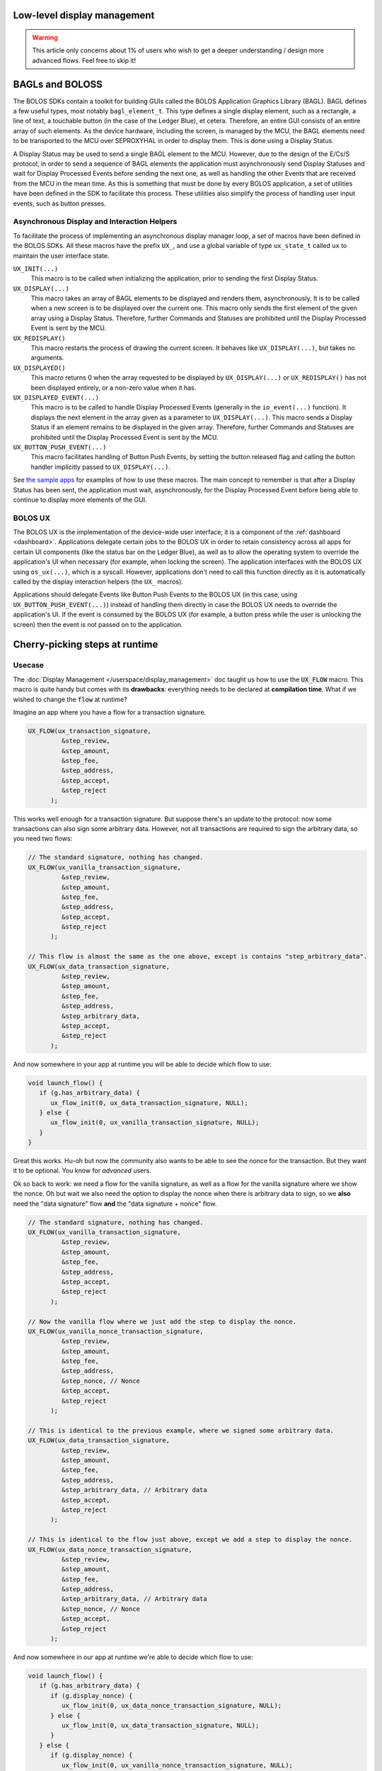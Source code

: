 Low-level display management
============================

.. warning:: 

   This article only concerns about 1% of users who wish to get a deeper understanding / design more advanced flows. Feel free to skip it!

BAGLs and BOLOSS
================

The BOLOS SDKs contain a toolkit for building GUIs called the BOLOS Application
Graphics Library (BAGL). BAGL defines a few useful types, most notably
``bagl_element_t``. This type defines a single display element, such as a
rectangle, a line of text, a touchable button (in the case of the Ledger Blue),
et cetera. Therefore, an entire GUI consists of an entire array of such
elements. As the device hardware, including the screen, is managed by the MCU,
the BAGL elements need to be transported to the MCU over SEPROXYHAL in order to
display them. This is done using a Display Status.

A Display Status may be used to send a single BAGL element to the MCU. However,
due to the design of the E/Cs/S protocol, in order to send a sequence of BAGL
elements the application must asynchronously send Display Statuses and wait for
Display Processed Events before sending the next one, as well as handling the
other Events that are received from the MCU in the mean time. As this is
something that must be done by every BOLOS application, a set of utilities have
been defined in the SDK to facilitate this process. These utilities also
simplify the process of handling user input events, such as button presses.

Asynchronous Display and Interaction Helpers
--------------------------------------------

To facilitate the process of implementing an asynchronous display manager loop,
a set of macros have been defined in the BOLOS SDKs. All these macros have the
prefix ``UX_``, and use a global variable of type ``ux_state_t`` called ``ux``
to maintain the user interface state.


``UX_INIT(...)``
   This macro is to be called when initializing the application, prior to
   sending the first Display Status.

``UX_DISPLAY(...)``
   This macro takes an array of BAGL elements to be displayed and renders them,
   asynchronously. It is to be called when a new screen is to be displayed over
   the current one. This macro only sends the first element of the given array
   using a Display Status. Therefore, further Commands and Statuses are
   prohibited until the Display Processed Event is sent by the MCU.

``UX_REDISPLAY()``
   This macro restarts the process of drawing the current screen. It behaves
   like ``UX_DISPLAY(...)``, but takes no arguments.

``UX_DISPLAYED()``
   This macro returns 0 when the array requested to be displayed by
   ``UX_DISPLAY(...)`` or ``UX_REDISPLAY()`` has not been displayed entirely, or
   a non-zero value when it has.

``UX_DISPLAYED_EVENT(...)``
   This macro is to be called to handle Display Processed Events (generally in
   the ``io_event(...)`` function). It displays the next element in the array
   given as a parameter to ``UX_DISPLAY(...)``. This macro sends a Display
   Status if an element remains to be displayed in the given array. Therefore,
   further Commands and Statuses are prohibited until the Display Processed
   Event is sent by the MCU.

``UX_BUTTON_PUSH_EVENT(...)``
   This macro facilitates handling of Button Push Events, by setting the button
   released flag and calling the button handler implicitly passed to
   ``UX_DISPLAY(...)``.

See `the sample apps <https://github.com/LedgerHQ/blue-sample-apps>`_ for
examples of how to use these macros. The main concept to remember is that after
a Display Status has been sent, the application must wait, asynchronously, for
the Display Processed Event before being able to continue to display more
elements of the GUI.

.. _bolos-ux:

BOLOS UX
--------

The BOLOS UX is the implementation of the device-wide user interface; it is a
component of the :ref:`dashboard <dashboard>`. Applications delegate certain
jobs to the BOLOS UX in order to retain consistency across all apps for certain
UI components (like the status bar on the Ledger Blue), as well as to allow the
operating system to override the application's UI when necessary (for example,
when locking the screen). The application interfaces with the BOLOS UX using
``os_ux(...)``, which is a syscall. However, applications don't need to call
this function directly as it is automatically called by the display interaction
helpers (the ``UX_`` macros).

Applications should delegate Events like Button Push Events to the BOLOS UX (in
this case, using ``UX_BUTTON_PUSH_EVENT(...)``) instead of handling them
directly in case the BOLOS UX needs to override the application's UI. If the
event is consumed by the BOLOS UX (for example, a button press while the user is
unlocking the screen) then the event is not passed on to the application.

Cherry-picking steps at runtime
===============================

Usecase
-------

The :doc:`Display Management </userspace/display_management>` doc taught us how to use the :code:`UX_FLOW` macro. This macro is quite handy but comes with its **drawbacks**: everything needs to be declared at **compilation time**. What if we wished to change the :code:`flow` at runtime?

Imagine an app where you have a flow for a transaction signature.

.. code-block:: c

   UX_FLOW(ux_transaction_signature,
            &step_review,
            &step_amount,
            &step_fee,
            &step_address,
            &step_accept,
            &step_reject
         );

This works well enough for a transaction signature. But suppose there's an update to the protocol: now some transactions can also sign some arbitrary data. However, not all transactions are required to sign the arbitrary data, so you need two flows:

.. code-block:: c

   // The standard signature, nothing has changed.
   UX_FLOW(ux_vanilla_transaction_signature,
            &step_review,
            &step_amount,
            &step_fee,
            &step_address,
            &step_accept,
            &step_reject
         );

   // This flow is almost the same as the one above, except is contains "step_arbitrary_data".
   UX_FLOW(ux_data_transaction_signature,
            &step_review,
            &step_amount,
            &step_fee,
            &step_address,
            &step_arbitrary_data,
            &step_accept,
            &step_reject
         );

And now somewhere in your app at runtime you will be able to decide which flow to use:

.. code-block:: c

   void launch_flow() {
      if (g.has_arbitrary_data) {
         ux_flow_init(0, ux_data_transaction_signature, NULL);
      } else {
         ux_flow_init(0, ux_vanilla_transaction_signature, NULL);
      }
   }

Great this works. Hu-oh but now the community also wants to be able to see the nonce for the transaction. But they want it to be optional. You know for *advanced* users.

Ok so back to work: we need a flow for the vanilla signature, as well as a flow for the vanilla signature where we show the nonce. Oh but wait we also need the option to display the nonce when there is arbitrary data to sign, so we **also** need the "data signature" flow **and** the "data signature + nonce" flow.

.. code-block:: c

   // The standard signature, nothing has changed.
   UX_FLOW(ux_vanilla_transaction_signature,
            &step_review,
            &step_amount,
            &step_fee,
            &step_address,
            &step_accept,
            &step_reject
         );

   // Now the vanilla flow where we just add the step to display the nonce.
   UX_FLOW(ux_vanilla_nonce_transaction_signature,
            &step_review,
            &step_amount,
            &step_fee,
            &step_address,
            &step_nonce, // Nonce
            &step_accept,
            &step_reject
         );

   // This is identical to the previous example, where we signed some arbitrary data.
   UX_FLOW(ux_data_transaction_signature,
            &step_review,
            &step_amount,
            &step_fee,
            &step_address,
            &step_arbitrary_data, // Arbitrary data
            &step_accept,
            &step_reject
         );
         
   // This is identical to the flow just above, except we add a step to display the nonce.
   UX_FLOW(ux_data_nonce_transaction_signature,
            &step_review,
            &step_amount,
            &step_fee,
            &step_address,
            &step_arbitrary_data, // Arbitrary data
            &step_nonce, // Nonce
            &step_accept,
            &step_reject
         );

And now somewhere in our app at runtime we're able to decide which flow to use:

.. code-block:: c

   void launch_flow() {
      if (g.has_arbitrary_data) {
         if (g.display_nonce) {
            ux_flow_init(0, ux_data_nonce_transaction_signature, NULL);
         } else {
            ux_flow_init(0, ux_data_transaction_signature, NULL);
         }
      } else {
         if (g.display_nonce) {
            ux_flow_init(0, ux_vanilla_nonce_transaction_signature, NULL);
         } else {
            ux_flow_init(0, ux_vanilla_transaction_signature, NULL);
         }
      }
   }

Ugh. Ok now everyone's happy: we've updated our app to support the protocol and the advanced users in the community can display the nonce.
But now a new upgrade to the protocol is planned for the near future: the fees can sometimes be paid by another user of the blockchain, called a relayer. Anyways now some transactions now need to **hide** the fees (displaying a fee of 0.000 is not an option because it would confuse users more than anything).

So we need... **8 different flows**. That escalated quickly! Indeed, for every little *upgrade*, we're doubling the number of flows. Soon enough we'll end up with 16 or even 32 different flows... Notice that whilst the number of flows will grow exponentially, the number of different steps though will only grow linearly (one for every new feature).

To fix this problem, we would need to define the UX_FLOW at runtime, cherry-picking which steps we wish to include depending on the details of our transaction.

Don't worry, Ledger's got your back! The fix is quite simple, so let's dive right into it!

Cherry-picking explained
------------------------

The idea is to create an array of steps that would be big enough to fit all the steps. Since steps grow linearly, this array shouldn't be too big.
Once this array created, we simply need fill it with the steps we wish to include. The last step should be :code:`FLOW_END_STEP` for it to work properly.

We can then call the :code:`ux_init_flow` and pass in our array as argument!

.. code-block:: c

   // The maximum number of steps we will ever need. Here it's 8: step_review, step_amount, step_fee, step_address, step_arbitrary_data, step_nonce, step_accept, step_reject.
   #define MAX_NUM_STEPS 8

   // The array of steps. Notice the type used, as it's important if you wish to use ux_init_flow.
   // We're adding `+ 1` because we need to ensure we always have extra room for the last step, FLOW_END_STEP.
   const ux_flow_step_t *ux_signature_flow[MAX_NUM_STEPS + 1];

.. code-block:: c

   void start_display() {
      uint8_t index = 0;

      // Set the first step to be `step_review`, and then increment `index`.
      ux_signature_flow[index++] = step_review;
      // Set the second step to be `step_amount`, and then increment `index`.
      ux_signature_flow[index++] = step_amount;
      // etc...
      ux_signature_flow[index++] = step_fee;
      ux_signature_flow[index++] = step_address;
      // We can now conditionally add steps at runtime!
      if (g.has_arbitrary_data) {
         ux_signature_flow[index++] = step_arbitrary_data;
      }
      if (g.display_nonce) {
         ux_signature_flow[index++] = step_nonce;
      }
      ux_signature_flow[index++] = step_accept;
      ux_signature_flow[index++] = step_reject;

      // Don't forget to finish your flow with this special step.
      ux_signature_flow[index++] = FLOW_END_STEP;

      // Start the display!
      ux_init_flow(0, ux_signature_flow, NULL);
   }



Defining steps at runtime
=========================

Usecase
-------

Say we were designing a transaction signature flow with a fixed number of steps. The typical, static :code:`UX_FLOW` code would look like this:

.. code-block:: c

   UX_FLOW(static_flow,
            &step_review,
            &step1,
            &step2,
            &step3,
            &step_accept,
            &step_reject,
         );

In the previous section we saw that we could define a :code:`UX_FLOW` at runtime. But we did this whilst still having steps defined statically. What if we wish to define steps at runtime too? This would give us a very fine-grained control over what we wish to display, without having to declare a step everytime.

We'd encounter two main issues:

#. What globals are we going to need? Previously, we would have defined :code:`global.amount` to store the amount to display, :code:`global.fees` to store the fees to display, :code:`global.address` to store the address we wish to display, etc. Prior to calling the display function, we would've pre-computed all of that data, and then every :code:`step` would've simply looked at those :code:`global.` fields to display their data. But how can do that now, given that we don't know how many steps we are going to use?
#. How would we define the :code:`UX_FLOW`? We literally used to specify :code:`step1`, :code:`step2`, :code:`step3` etc... Can we create a generic step that would replace those? A :code:`step_generic` step?

UX steps are declared statically (at compilation time) and not dynamically (at runtime). In some cases though, **we can't know in advance how many steps/screens we are going to need**.
This is why this advanced section presents a **dynamically-defined flow**! Let's dive into it!

Let's try and address both of these problems: the **Data Storage** (1) problem and then the **UX declaration** (2) problem.

Data Storage
------------

Here's what the code for a typical would look like.
It consists of a global struct that contains all the data we need, and a function (:code:`prepare_then_display_transaction`) that will compute all the necessary data and store it in our global, and then call the appropriate flow to display those.

In the :code:`.h` file

.. code-block:: c

   // Our global object that is accessible anywhere
   struct global {
      // display struct where we will store the strings we wish to display
      struct display {
         char fees[MAX_FEE_LENGTH];
         char amount[MAX_AMOUNT_LENGTH];
         char address[MAX_ADDRESS_LENGTH];
      };
      // Other unrelated fields left out.
   };

In the :code:`.c` file:

.. code-block:: c

   // Function called to load all the data and to display the transaction flow.
   void prepare_then_display_transaction() {
      // Computes the string representation of `fee` and copies it to `&global.display.fee`.
      fees_to_str(&global.display.fee, &global_data.fee);
      // Computes the string representation of `amount` and copies it to `&global.display.amount`.
      amount_to_str(&global.display.amount, &global_data.amount);
      // Computes the string representation of a `pubkey` and copies it to `&global.display.address`.
      pubkey_to_str(&global.display.address, &global_data.pubkey);

      // Start the display!
      ux_flow_init(0, static_flow, NULL); // static_flow is defined elsewhere.
   }


There's something **key to notice** here: the **shape of the functions** we're using to compute the string representation.
They all **have the same structure**: **first argument** is where we wish to **copy it**, the **second** is a **pointer to the data it's going to use**.

Heureka! To print a single step, we only need three different pieces of information:

#. The function that will convert our data to a string.
#. The data we wish to convert.
#. The "title" we wish to display (e.g. "Fee", or "Amount", or "Address"...).

These can all fit in a struct, that we will name :code:`step_info_t`.

To create a list of screens, we only need to store a list of :code:`step_info_t`.
Even though we might not know **exactly** how many steps we will be needing at runtime, we can probably set a pretty good **upper bound** to the total number of screens we might need for a single flow.

In the :code:`.h` file:

.. code-block:: c

   // Maximum size of any data
   #define MAX_DATA_SIZE MAX(MAX_FEE_LENGTH, MAX_AMOUNT_LENGTH, MAX_ADDRESS_LENGTH)
   // Maximum number of steps we might ever need in a single flow. Adding one because we need to account for the last FLOW_STEP_END.
   #define MAX_STEP_COUNT 7 + 1
   // Number of characters we can draw on the screen without overflowing. Adding one because we need to account for the null terminating character.
   #define PROMPT_WIDTH 15 + 1

   // A typedef that corresponds to a function pointer that will generate the appropriate string, given some data.
   // e.g `fees_to_str`, `amount_to_str`, or `pubkey_to_str`
   typedef void (*string_generating_fn);

   // A struct that contains every pieces of information to display a single step.
   struct step_info_t {
      // This will get filled by the title, in bold, displayed on-screen.
      char title[PROMPT_WIDTH];
      // This is a pointer to the data we need to generate the string.
      void *data;
      // A function pointer that we will call on `data`.
      string_generating_fn fn;
   };

   struct global {
      // Memory location where we will copy the title for each screen.
      char                 title[PROMPT_WIDTH];
      // Memory location where we will copy the string representation of the data we wish to print.
      char                 text[MAX_DATA_SIZE];
      // Array of `step_info_t` which represents all the steps we wish our flow to have.
      struct step_info_t   display_arr[MAX_STEP_COUNT];
      // Current index on the array `display_arr` array.
      uint8_t              current_index;
      // Total size of the `display_arr` array (should be less than MAX_STEP_COUNT).
      uint8_t              total_size;
      // Other unrelated fields left out.
   };

Now that we have the struct and :code:`define`s, we need to implement the business logic.
We will need two functions: :code:`step_push` that will add a step to our :code:`step_array`. Another function  :code:`step_array_display` will display the :code:`step_array`. In the code below, an example of :code:`display_transaction` is also given, to show you how those functions should be used.

In the :code:`.c` file:

.. code-block:: c

   // Utility function to push steps on the step array.
   void step_push(char *title, void *data, string_generating_fn convert_fn) {
      if (global.curr_size) >= MAX_STEP_COUNT {
         // Don't add steps if we're already passed MAX_STEP_COUNT.
         return;
      }

      // The chosen step data.
      struct step_info_t *step_info = global.display_arr[curr_size];

      strcpy(step_info->title, title);
      step_info->data = data;
      step_info->fn = convert_fn;

      // Don't forget to increment the current size!
      global.curr_size++;
   }

   // Call this function once you've added the correct steps on the array.
   void step_array_display() {
      // We need to keep track of the total_size somewhere in order not to go out of bounds when navigating through the array.
      global.total_size = global.curr_size;
      // Reset the current size to 0, so that we start by displaying the first screen.
      gobal.curr_size = 0;

      // Start the flow!
      ux_flow_init(0, dynamic_flow, NULL); // `dynamic_flow` has not been defined yet, we'll see this in the next section!
   }

   // This is an example of how these functions should be called.
   void display_transaction() {
      // Reset the current size to 0 to make sure we start from the beginning of the array.
      global.curr_size = 0;
      // Push a step that will display the amount.
      step_array_push("Amount", &global_data.amount, &amount_to_str);
      // Push a step that will display the fee.
      step_array_push("Fee", &global_data.fee, &fee_to_str);
      // Push a step that will display the address.
      step_array_push("Address", &global_data.address, &pubkey_to_str);

      // Start the display.
      step_array_display();
   }

Now that we've solved (1), we need to solve (2) which is the *UX declaration problem*. How do we need to adapt our flows to accomodate for our new steps?

UX declaration problem
----------------------

Now comes the difficult part. Finding a step that would be generic enough to fit all our needs. Naively, the code we'd expect would look something like that:

.. code-block:: c

   // Naive definition of a UX_FLOW.
   // Note: we are still keeping step_review, step_accept and step_reject because we know our flow will need those anyway.
   UX_FLOW(ideal_dynamic_fow,
            &step_welcome,
            &step_generic, // A generic step that would fit all our needs.
            &step_quit
            FLOW_LOOP
      );


However this wouldn't work: if we only defined a single step, then how could it dynamically change its information? Pressing the right button would  make it loop and we'd end up on the same exact screen, and pressing the left button would lead to the same situation.

So here's a solution:

* Add an extra step just before the :code:`step_generic` step, and another one right after it.
* Those extra steps are nothing but delimiters for the :code:`step_generic` . They allow us to execute special logic to update the screen and redisplay it. They also allow us to keep track of an index, so that we know whether we're still within our array boundaries or not.

Here's what the code looks like.

.. code-block:: c

   UX_FLOW(dynamic_flow,
            &step_welcome,

            &step_upper_delimiter, // A special step that serves as the upper delimiter. It won't print anything on the screen.
            &step_generic, // Our generic step that will actually display stuff on the screen.
            &step_lower_delimiter, // A special step that serves as the lower delimiter. It won't print anything on the screen.

            &step_quit,
            FLOW_LOOP
      );

The definition of :code:`step_upper_delimiter`, :code:`step_lower_delimiter` and :code:`step_generic` could look like this:

.. code-block:: c
   
   UX_STEP_INIT(
      step_upper_delimiter,
      NULL,
      NULL,
      {
         // This function will be detailed later on.
         display_next_state(true);
      }
   );

   UX_STEP_NOCB(
      step_generic,
      bnnn_paging,
      {
         .title = global.title,
         .text = global.text,
      }
   );

   UX_STEP_INIT(
      step_lower_delimiter,
      NULL,
      NULL,
      {
         // This function will be detailed later on.
         display_next_state(false);
      }
   );

As you can see, :code:`step_upper_delimiter` and :code:`step_lower_delimiter` are very similar. :code:`step_generic` is a simple :code:`bnnn_paging` that will always display what's located in :code:`global.title` and :code:`global.text`.

And now we only need to  implement the special logic for this to work!


Inside the :code:`.h` file, we just need to add an enum definition and an instance of this enum in our global structure:

.. code-block:: c

   // State of the dynamic display.
   // Use to keep track of whether we are displaying screens that are inside the 
   // array (dynamic), or outside the array (static).
   enum e_state {
      STATIC_SCREEN,
      DYNAMIC_SCREEN,
   };

   struct global {
      // An instance of our new enum
      enum e_state current_state;

      // The rest of the global stays unchanged...
   }

And in the :code:`.c` file, we add all the business logic. The code is commented thoroughly, so take your time and read it carefully.

.. code-block:: c

   // Utility function to clear the title and the text fields.
   void clear_data() {
      explicit_bzero(&global.title, sizeof(global.title));
      explicit_bzero(&global.text, sizeof(global.text));
   }

   // Updates the global.title and global.text with the current `step_info_t` pointed to by the `current_size`.
   void set_step_data() {
      // Start by clearing the data for extra safety.
      clear_data();
       
      // Select the current step_info.
      struct step_info_t *step_info = &global.display_arr[global.current_index];
      
      // Copy the title located in the step_info to the global title.
      strcpy((char *)global.title, step_info->title);

      // Call the `string_generating_fn` on the data contained in the step_info, and store the string in the global.text.
      step_info->fn(&global.text, sizeof(global.text), step_info->data);
   }

   // This is a special function we must call for bnnn_paging to work properly in an edgecase.
   // It does some weird stuff with the `G_ux` global which is defined by the SDK. No need to dig deeper into the code, a simple copy paste will do.
   void bnnn_paging_edgecase() {
       G_ux.flow_stack[G_ux.stack_count - 1].prev_index = G_ux.flow_stack[G_ux.stack_count - 1].index - 2;
       G_ux.flow_stack[G_ux.stack_count - 1].index--;
       ux_flow_relayout();
   }

   // Main function that handles all the business logic for our new display architecture.
   void display_next_state(bool is_upper_delimiter) {
      if (is_upper_delimiter) { // We're called from the upper delimiter.
         if (global.current_state == STATIC_SCREEN) {
            // The previous screen was a static screen, so we're now entering the array (from the start of the array).

               // Since we're in the array, set the state to DYNAMIC_SCREEN.
               global.current_state = DYNAMIC_SCREEN;
               // We're just entering the array so set the `current_index` to 0.
               global.current_index = 0;
               // Update the screen data.
               set_screen_data();
               // Move to the next step, which will display the screen.
               ux_flow_next();
            } else {
               // The previous screen was NOT a static screen, so we were already in the array.
               if (global.current_index == 0) {
                  // If `current_index` is 0 then we need to exit the dynamic display.

                  // Update the current_state accordingly.
                  global.current_state = STATIC_SCREEN;
                  // Don't need to update the screen data, simply display the ux_flow_prev() which will be a static screen.
                  ux_flow_prev();
               } else {
                  // global.current_index is not 0 which means the user is still browsing the array.

                  // Decrement `current_index` since the user has pressed the left button meaning he wants to see the previous screen.
                  global.current_index--;
                  // Update the screen data.
                  set_screen_data();
                  // Move to the next step which will display the updated.
                  ux_flow_next();
               }
            }
         } else {
           // We're called from the lower delimiter.

           if (global.current_state == STATIC_SCREEN) {
               // We're called from a static screen, so we're now entering the array (from the end of the array).

               // Update the current_state.
               global.current_state = DYNAMIC_SCREEN;
               // We're starting the array from the end, so the index is the size - 1.
               global.current_index = global.total_size - 1;
               // Update the screen data.
               set_screen_data();
               // Since we're called from the RIGHT ux step, if we wish to display
               // the data we need to call ux_flow_PREV and not `ux_flow_NEXT`.
               ux_flow_prev();
           } else {
               // We're being called from a dynamic screen, so the user was already browsing the array.

               // The user wants to go to the next screen so increment the index.
               global.current_index++;

               if (global.current_index == global.total_size) {
                  // Index is equal to array size, so time to exit the array and display the static screens.

                  // Make sure we update the state accordingly.
                  global.current_state = STATIC_SCREEN;

                  // Display the next screen
                  ux_flow_next();
               } else {
                  // The user is still browsing the array so update the screen and display it.
                  set_screen_data();

                  // Similar to `ux_flow_prev()` but updates layout to account for `bnnn_paging`'s weird behaviour.
                  bnnn_paging_edgecase();
               }
            }
         }
      }

That was a mouthful! But we did it: we managed to dynamically adapt our flow AND our steps!
